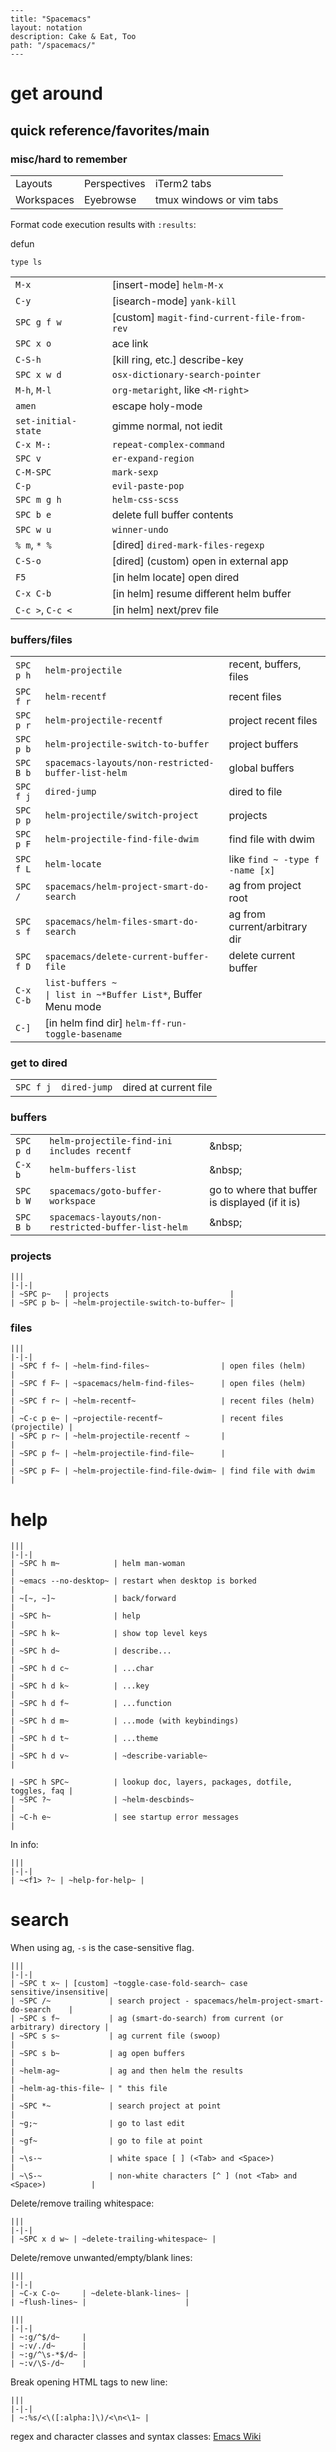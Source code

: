 #+OPTIONS: toc:nil -:nil H:6 ^:nil
#+EXCLUDE_TAGS: no_export
#+BEGIN_EXAMPLE
---
title: "Spacemacs"
layout: notation
description: Cake & Eat, Too
path: "/spacemacs/"
---
#+END_EXAMPLE

* get around
** quick reference/favorites/main
*** misc/hard to remember

| Layouts    | Perspectives | iTerm2 tabs              |
| Workspaces | Eyebrowse    | tmux windows or vim tabs |

Format code execution results with ~:results~:

defun

#+BEGIN_SRC shell :results value code
type ls
#+END_SRC


| ~M-x~               | [insert-mode] ~helm-M-x~                    |
| ~C-y~               | [isearch-mode] ~yank-kill~                  |
| ~SPC g f w~         | [custom] ~magit-find-current-file-from-rev~ |
| ~SPC x o~           | ace link                                    |
| ~C-S-h~             | [kill ring, etc.] describe-key              |
| ~SPC x w d~         | ~osx-dictionary-search-pointer~             |
| ~M-h~, ~M-l~        | ~org-metaright~, like ~<M-right>~           |
| ~amen~              | escape holy-mode                            |
| ~set-initial-state~ | gimme normal, not iedit                     |
| ~C-x M-:~           | ~repeat-complex-command~                    |
| ~SPC v~             | ~er-expand-region~                          |
| ~C-M-SPC~           | ~mark-sexp~                                 |
| ~C-p~               | ~evil-paste-pop~                            |
| ~SPC m g h~         | ~helm-css-scss~                             |
| ~SPC b e~           | delete full buffer contents                 |
| ~SPC w u~           | ~winner-undo~                               |
| ~% m~, ~* %~        | [dired] ~dired-mark-files-regexp~           |
| ~C-S-o~             | [dired] (custom) open in external app       |
| ~F5~                | [in helm locate] open dired                 |
| ~C-x C-b~           | [in helm] resume different helm buffer      |
| ~C-c >~, ~C-c <~    | [in helm] next/prev file                    |

*** buffers/files

|           |                                                     |                                           |
|-----------+-----------------------------------------------------+-------------------------------------------|
| ~SPC p h~ | ~helm-projectile~                                   | recent, buffers, files                    |
| ~SPC f r~ | ~helm-recentf~                                      | recent files                              |
| ~SPC p r~ | ~helm-projectile-recentf~                           | project recent files                      |
| ~SPC p b~ | ~helm-projectile-switch-to-buffer~                  | project buffers                           |
| ~SPC B b~ | ~spacemacs-layouts/non-restricted-buffer-list-helm~ | global buffers                            |
| ~SPC f j~ | ~dired-jump~                                        | dired to file                             |
| ~SPC p p~ | ~helm-projectile/switch-project~                    | projects                                  |
| ~SPC p F~ | ~helm-projectile-find-file-dwim~                    | find file with dwim                       |
| ~SPC f L~ | ~helm-locate~                                       | like ~find ~ -type f -name [x]~           |
| ~SPC /~   | ~spacemacs/helm-project-smart-do-search~            | ag from project root                      |
| ~SPC s f~ | ~spacemacs/helm-files-smart-do-search~              | ag from current/arbitrary dir             |
| ~SPC f D~ | ~spacemacs/delete-current-buffer-file~              | delete current buffer                     |
| ~C-x C-b~ | ~list-buffers ~                                     | list in ~*Buffer List*~, Buffer Menu mode |
| ~C-]~     | [in helm find dir] ~helm-ff-run-toggle-basename~    |                                           |

*** get to dired

|           |              |                       |
|-----------+--------------+-----------------------|
| ~SPC f j~ | ~dired-jump~ | dired at current file |

*** buffers

| ~SPC p d~ | ~helm-projectile-find-ini includes recentf~         | &nbsp;                                          |
| ~C-x b~   | ~helm-buffers-list~                                 | &nbsp;                                          |
| ~SPC b W~ | ~spacemacs/goto-buffer-workspace~                   | go to where that buffer is displayed (if it is) |
| ~SPC B b~ | ~spacemacs-layouts/non-restricted-buffer-list-helm~ | &nbsp;                                          |

*** projects

#+BEGIN_EXAMPLE
|||
|-|-|
| ~SPC p~   | projects                           |
| ~SPC p b~ | ~helm-projectile-switch-to-buffer~ |
#+END_EXAMPLE

*** files

#+BEGIN_EXAMPLE
|||
|-|-|
| ~SPC f f~ | ~helm-find-files~                | open files (helm)         |
| ~SPC f F~ | ~spacemacs/helm-find-files~      | open files (helm)         |
| ~SPC f r~ | ~helm-recentf~                   | recent files (helm)       |
| ~C-c p e~ | ~projectile-recentf~             | recent files (projectile) |
| ~SPC p r~ | ~helm-projectile-recentf ~       |                           |
| ~SPC p f~ | ~helm-projectile-find-file~      |                           |
| ~SPC p F~ | ~helm-projectile-find-file-dwim~ | find file with dwim       |
#+END_EXAMPLE

* help

#+BEGIN_EXAMPLE
|||
|-|-|
| ~SPC h m~            | helm man-woman                                      |
| ~emacs --no-desktop~ | restart when desktop is borked                      |
| ~[~, ~]~             | back/forward                                        |
| ~SPC h~              | help                                                |
| ~SPC h k~            | show top level keys                                 |
| ~SPC h d~            | describe...                                         |
| ~SPC h d c~          | ...char                                             |
| ~SPC h d k~          | ...key                                              |
| ~SPC h d f~          | ...function                                         |
| ~SPC h d m~          | ...mode (with keybindings)                          |
| ~SPC h d t~          | ...theme                                            |
| ~SPC h d v~          | ~describe-variable~                                 |

| ~SPC h SPC~          | lookup doc, layers, packages, dotfile, toggles, faq |
| ~SPC ?~              | ~helm-descbinds~                                    |
| ~C-h e~              | see startup error messages                          |
#+END_EXAMPLE

In info:

#+BEGIN_EXAMPLE
|||
|-|-|
| ~<f1> ?~ | ~help-for-help~ |
#+END_EXAMPLE

* search

When using ag, ~-s~ is the case-sensitive flag.

#+BEGIN_EXAMPLE
|||
|-|-|
| ~SPC t x~ | [custom] ~toggle-case-fold-search~ case sensitive/insensitive|
| ~SPC /~             | search project - spacemacs/helm-project-smart-do-search    |
| ~SPC s f~           | ag (smart-do-search) from current (or arbitrary) directory |
| ~SPC s s~           | ag current file (swoop)                                    |
| ~SPC s b~           | ag open buffers                                            |
| ~helm-ag~           | ag and then helm the results                               |
| ~helm-ag-this-file~ | " this file                                                |
| ~SPC *~             | search project at point                                    |
| ~g;~                | go to last edit                                            |
| ~gf~                | go to file at point                                        |
| ~\s-~               | white space [ ] (<Tab> and <Space>)                        |
| ~\S-~               | non-white characters [^ ] (not <Tab> and <Space>)          |
#+END_EXAMPLE

Delete/remove trailing whitespace:

#+BEGIN_EXAMPLE
|||
|-|-|
| ~SPC x d w~ | ~delete-trailing-whitespace~ |
#+END_EXAMPLE

Delete/remove unwanted/empty/blank lines:

#+BEGIN_EXAMPLE
|||
|-|-|
| ~C-x C-o~     | ~delete-blank-lines~ |
| ~flush-lines~ |                      |
#+END_EXAMPLE

#+BEGIN_EXAMPLE
|||
|-|-|
| ~:g/^$/d~     |
| ~:v/./d~      |
| ~:g/^\s-*$/d~ |
| ~:v/\S-/d~    |
#+END_EXAMPLE

Break opening HTML tags to new line:
#+BEGIN_EXAMPLE
|||
|-|-|
| ~:%s/<\([:alpha:]\)/<\n<\1~ |
#+END_EXAMPLE

regex and character classes and syntax classes: [[https://www.emacswiki.org/emacs/RegularExpression][Emacs Wiki]]

* interface

#+BEGIN_EXAMPLE
|||
|-|-|
| ~SPC T M~ | maximize                                       |
| ~f11~     | ~spacemacs/toggle-frame-fullscreen-non-native~ |
#+END_EXAMPLE

** Default
*** popwin-el

#+BEGIN_EXPORT html
<a href="https://github.com/m2ym/popwin-el" alt="popwin GitHub" target="_blank">GitHub</a>

Customization examples from a <a href="https://github.com/syl20bnr/spacemacs/issues/6649" alt="popwin customizations" target="_blank">GitHub issue</a>:
#+END_EXPORT

#+BEGIN_SRC emacs-lisp
(push '("*Help*" :dedicated t :position right :stick t :noselect t :width 0.3)
      popwin:special-display-config)
#+END_SRC

> Because push adds the entry to the beginning, it overrides the existing "*Help*" entry that appears later in the alist. A cleaner approach is to modify the entry in-place. If you want to change the height of help windows:

#+BEGIN_SRC emacs-lisp
(plist-put (cdr (assoc "*Help*" popwin:special-display-config))
           :height 0.25)
#+END_SRC

> If you want to change an entire entry:

#+BEGIN_SRC emacs-lisp
(setcdr (assoc "*Help*" popwin:special-display-config)
        '(:dedicated t :position right :stick t :noselect t :width 0.3))
#+END_SRC


** Alternatives
- [[https://github.com/bmag/emacs-purpose][Purpose]]
- [[https://github.com/wasamasa/shackle][Shackle]]

* buffer narrowing

#+BEGIN_EXAMPLE
|||
|-|-|
| ~C-x n~   | prefix            |
| ~C-x n d~ | narrow to block   |
| ~C-x n e~ | narrow to element |
| ~C-x n r~ | narrow to region  |
| ~C-x n s~ | narrow to subtree |
| ~C-x n w~ | widen             |
| ~SPC n w~ | widen             |
#+END_EXAMPLE

* layouts

"Perspectives" is managing layouts.

#+BEGIN_EXAMPLE
|||
|-|-|
| ~SPC l~     | ~spacemacs/layouts-transient-state/body ~ |      |
| ~SPC C-s a~ | ~persp-load-state-from-file~              | load |
#+END_EXAMPLE



** formatting/indenting/auto-format/autoformat

#+BEGIN_EXAMPLE
|||
|-|-|
| ~C-M-\~   | indent-region                          |
| ~C-x TAB~ | indent-rigidly                         |
| ~TAB~     | indent-for-tab-command                 |
| ~M-)~     | move-past-close-and-reindent           |
| ~>>~      | shifts right ~evil-shift-width~ amount |
#+END_EXAMPLE

#+BEGIN_SRC emacs-lisp
(setq standard-indent 2)
(setq tab-width 2)
(my-setup-indent 2)
#+END_SRC

#+BEGIN_EXAMPLE
|||
|-|-|
| ~SPC , t 2~ | set                                                     |
| ~SPC = j~   | format                                                  |
| ~SPC t h i~ | ~spacemacs/toggle-highlight-indentation~                |
| ~SPC t h c~ | ~spacemacs/toggle-highlight-indentation-current-column~ |
#+END_EXAMPLE

#+BEGIN_EXAMPLE
|||
|-|-|
| ~C-x h~                     | select all                                  |
| ~M-S-;~                     | eval-experssion                             |
| ~M-x list-packages~         | see all packages                            |
| ~q~                         | exit debugger                               |
| ~g c c~                     | toggle comment                              |
| ~SPC t n~                   | line numbers                                |
| ~SPC t r~                   | relative line numbers                       |
| ~SPC tab~                   | alternate buffer                            |
| ~SPC f y~                   | kill/get path & filename                    |
| ~SPC f j~ + ~SPC f y~ + ~q~ | kill/get path only (from dired)             |
| ~SPC r y~                   | see kill ring                               |
| ~SPC r r~                   | see registers, different format than ~:reg~ |
| ~SPC x w d~                 | ~osx-dictionary-search-pointer~             |
#+END_EXAMPLE

** bookmarks

#+BEGIN_EXAMPLE
|||
|-|-|
| ~C-x r M~, ~SPC r M~ [custom] | bookmark-set-no-overwrite | set bookmark   |
| ~C-x r l~, ~SPC r L~ [custom] | ~bookmark-bmenu-list~     | bookmark list  |
| ~SPC f b~, ~SPC r b~ [custom] | ~helm-filtered-bookmarks~ | helm bookmarks |
#+END_EXAMPLE

In *Bookmark List*:

#+BEGIN_EXAMPLE
|||
|-|-|
| ~?~             | help                                              |
| ~d~, ~x~        | like dired, mark and delete                       |
| ~RET~, ~1~, ~2~ | different ways to open                            |
| ~C-o~           | switch other window to this bookmark              |
| ~r~             | rename                                            |
| ~R~             | relocate                                          |
| ~t~             | toggle info                                       |
| ~s~             | save default bookmark file, prefix to non-default |
| ~l~             | load bookmark file                                |
#+END_EXAMPLE

** registers
Registers can hold text, rectangles, positions, window configurations, and buffer-local undo points.

#+BEGIN_EXAMPLE
|||
|-|-|
| ~SPC r r~                     | ~helm-register~                         | register list |
| ~C-x r w~, ~SPC r w~ [custom] | ~window-configuration-to-register~      | store         |
| ~C-x r j~, ~SPC r j~ [custom] | ~jump-to-register~                      | restore       |
| ~C-x r u~                     | ~undo-tree-save-state-to-register~      |               |
| ~C-x r U~                     | ~undo-tree-restore-state-from-register~ |               |
#+END_EXAMPLE


** marks

#+BEGIN_EXAMPLE
|||
|-|-|
| ~SPC t \~~ | ~spacemacs/toggle-evil-visual-mark-mode~ |
#+END_EXAMPLE

** tabs/indents

tab-width: [[https://www.gnu.org/software/emacs/manual/html_node/emacs/Text-Display.html#Text-Display][manual]]

* modes

#+BEGIN_EXPORT html
<a href="http://ergoemacs.org/emacs/emacs_minor_mode.html" alt="Ergo Emacs minor modes" target="_blank">Ergo Emacs</a>
#+END_EXPORT

#+BEGIN_EXPORT html
manual 23.3 <a href="https://www.gnu.org/software/emacs/manual/html_node/emacs/Choosing-Modes.html" target="_blank" alt="Choosing File Modes">Choosing File Modes</a>
#+END_EXPORT

#+BEGIN_EXAMPLE
|||
|-|-|
| ~SPC h d m~        | ~spacemacs-describe-mode~            | describe mode |
| ~C-h v major-mode~ | see current major mode               |               |
| ~M-: major-mode~   | see current major mode               |               |
| ~M-x normal-mode~  | revert to the buffer's original mode |               |
#+END_EXAMPLE

** JSON

#+BEGIN_EXAMPLE
|||
|-|-|
| ~C-c C-f~ | beautify/auto-format TODO bind/normalize this |
#+END_EXAMPLE

* windows

#+BEGIN_EXAMPLE
|||
|-|-|
| ~SPC w d~       | delete                    |
| ~SPC w h/j/k/l~ | move                      |
| ~SPC w m~       | toggle maximize           |
| ~SPC v/V/s/S~   | split or split with focus |
#+END_EXAMPLE

* kill & yank

Use arguements with ~yank-pop~:

> With no argument, the previous kill is inserted.
> With argument N, insert the Nth previous kill.
> If N is negative, this is a more recent kill.

* neotree

#+BEGIN_EXAMPLE
|||
|-|-|
| ~SPC p t~       | start at project root |        |
| ~SPC f t~, ~f3~ | toggle                |        |
| ~J~, ~K~        | navigate down/up      |        |
| ~H~, ~L~        | navigate siblings     |        |
| ~R~             | make root             |        |
| ~               | ~                     | vsplit |
| ~-~             | split                 |        |
| ~s~             | toggle hidden         |        |
#+END_EXAMPLE

* dired

[Quick ref PDF](https://www.gnu.org/software/emacs/refcards/pdf/dired-ref.pdf)

#+BEGIN_EXAMPLE
|||
|-|-|
| ~K~, ~gr~   | hide/kill and show/revert       |                              |
| ~w~         | ~dired-copy-filename-as-kill~   | copy filename                |
| ~SPC u 0 w~ | copy filename with full path    |                              |
| ~o~         | open in other window            |                              |
| ~C-o~       | open in new window              |                              |
| ~+~         | ~dired-create-directory~        | create directory             |
| ~m~ & ~u~   | mark & unmark                   |                              |
| ~* !~       | ~dired-unmark-all-files~        | unmark all                   |
| ~t~         | toggle all                      |                              |
| ~* s~       | mark all                        |                              |
| ~* /~       | mark directories                |                              |
| ~* .~       | mark extensions                 |                              |
| ~* @~       | mark symlinks                   |                              |
| ~* / t~     | mark all files                  |                              |
| ~% g~       | mark files that contain REGEXP  |                              |
| ~% m~, ~* %~       |~dired-mark-files-regexp~| mark filename that match Emacs regexp                              |
| ~d~         | mark for deletion               |                              |
| ~x~         | ~dired-do-flagged-delete~       | delete deletion-marked files |
| ~!~         | run shell command               |                              |
| ~SPC f f~   | new file (at current directory) |                              |
| ~C~         | copy                            |                              |
| ~R~         | rename/move                     |                              |
| ~D~         | delete                          |                              |
| ~S~         | symlink                         |                              |
| ~g~         | refresh ("read aGain")          |                              |
| ~l~         | relist file at point            |                              |
| ~s~         | sort toggle (~C-u~ to pass switches)                     |                              |
| ~(~         | toggle details                  |                              |
| ~A~         | search marked                   |                              |
| ~C-x C-q~   | switch to wdired                |                              |
| ~C-c C-c~   | save wdired changes             |                              |
| ~(~         | toggle details                  |                              |
| ~J~         | find files from here            |                              |
| ~C-x M-o~   | hide/toggle uninteresting files |                              |
| ~i~ | ~dired-maybe-insert-subdir~ | open subdir inside same window |
| ~SPC u K~ | ~dired-do-kill-lines~ | [from subdir's line] remove that subdir |
#+END_EXAMPLE

** hide unwanted files workflow

- mark matching files with ~* %~
- toggle to others with ~t~
- kill files with ~K~

** get to physical path, not sym path

*** directory Use default ~^~ to go up, but use custom ~U~ to go up from the current physical directory. Use ~U~, ~v~ to change from being inside a symlinked-dir path to the physical path.

*** TODO find attribution for this

#+BEGIN_SRC emacs-lisp
  ;; Same as ~dired-up-directory', except for wrapping with ~file-truename'.
  ;; ref. https://emacs.stackexchange.com/questions/29908/dired-up-to-parent-directory-on-symlink/29910
  (defun my-dired-up-directory (&optional other-window)
    "Run Dired on parent directory of current directory.
Follows symlinks for current directory.
Find the parent directory either in this buffer or another buffer.
Creates a buffer if necessary.
If OTHER-WINDOW (the optional prefix arg), display the parent
directory in another window."
    (interactive "P")
    (let* ((dir  (file-truename (dired-current-directory)))
           (up   (file-name-directory (directory-file-name dir))))
      (or (dired-goto-file (directory-file-name dir))
          ;; Only try dired-goto-subdir if buffer has more than one dir.
          (and (cdr dired-subdir-alist)  (dired-goto-subdir up))
          (progn (if other-window (dired-other-window up) (dired up))
                 (dired-goto-file dir)))))

(define-key dired-mode-map (kbd "U") 'my-dired-up-directory)
#+END_SRC

*** file

*** TODO how to jump to a symlink's directory?

** sorting

[[https://www.emacswiki.org/emacs/DiredSorting][Emacs Wiki]]

* keybindings

[Spacemacs Guide](https://github.com/syl20bnr/spacemacs/wiki/Keymaps-guide)

#+BEGIN_EXAMPLE
|||
|-|-|
| ~evil-insert-state-map~ |
#+END_EXAMPLE

#+BEGIN_SRC emacs-lisp
;; these are the same... they are preceded with SPC
(evil-leader/set-key ",h" 'eyebrowse-prev-winow-config')
(spacemacs/set-leader-keys "'" 'projectile-run-term)
#+END_SRC

** format of keyboard macros during editing

From ~[[help:edmacro-mode][edmacro-mode]]~ help.

#+BEGIN_SRC help
Format of keyboard macros during editing:

Text is divided into "words" separated by whitespace.  Except for
the words described below, the characters of each word go directly
as characters of the macro.  The whitespace that separates words
is ignored.  Whitespace in the macro must be written explicitly,
as in "foo SPC bar RET".

 * The special words RET, SPC, TAB, DEL, LFD, ESC, and NUL represent
   special control characters.  The words must be written in uppercase.

 * A word in angle brackets, e.g., <return>, <down>, or <f1>, represents
   a function key.  (Note that in the standard configuration, the
   function key <return> and the control key RET are synonymous.)
   You can use angle brackets on the words RET, SPC, etc., but they
   are not required there.

 * Keys can be written by their ASCII code, using a backslash followed
   by up to six octal digits.  This is the only way to represent keys
   with codes above \377.

 * One or more prefixes M- (meta), C- (control), S- (shift), A- (alt),
   H- (hyper), and s- (super) may precede a character or key notation.
   For function keys, the prefixes may go inside or outside of the
   brackets:  C-<down> = <C-down>.  The prefixes may be written in
   any order:  M-C-x = C-M-x.

   Prefixes are not allowed on multi-key words, e.g., C-abc, except
   that the Meta prefix is allowed on a sequence of digits and optional
   minus sign:  M--123 = M-- M-1 M-2 M-3.

 * The ‘^’ notation for control characters also works:  ^M = C-m.

 * Double angle brackets enclose command names:  <<next-line>> is
   shorthand for M-x next-line RET.

 * Finally, REM or ;; causes the rest of the line to be ignored as a
   comment.

Any word may be prefixed by a multiplier in the form of a decimal
number and ‘*’:  3*<right> = <right> <right> <right>, and
10*foo = foofoofoofoofoofoofoofoofoofoo.

Multiple text keys can normally be strung together to form a word,
but you may need to add whitespace if the word would look like one
of the above notations:  ‘; ; ;’ is a keyboard macro with three
semicolons, but ‘;;;’ is a comment.  Likewise, ‘\ 1 2 3’ is four
keys but ‘\123’ is a single key written in octal, and ‘< right >’
is seven keys but ‘<right>’ is a single function key.  When in
doubt, use whitespace.

#+END_SRC

~C-m~ acts as ~<return>~.

* color

#+BEGIN_EXAMPLE
|||
|-|-|
| ~custom-enabled-themes~ | [variable]      |                   |
| ~(get-faces (point))~   | all faces       |                   |
| ~, f h~                   | ~describe-face~ | [custom shortcut] |
| ~, f l~ | ~list-faces-display~ | [custom] see all faces/colors |
#+END_EXAMPLE

* Modes
** markdown

|               |                                                                                      |
|---------------+--------------------------------------------------------------------------------------|
| ~orgtbl-mode~ | "hijacks" tab.                                                                       |
| ~SPC m i l~   | ~markdown-insert-link~                                                               |
| ~SPC m i f~   | insert footnote                                                                      |
| ~SPC m i i~   | insert image                                                                         |
| ~SPC m i I~   | insert reference image                                                               |
| ~SPC m x C~   | make region code or insert code (Github Flavored Markdown format)                    |
| ~SPC m x Q~   | blockquote region                                                                    |
| ~SPC m x p~   | make region or insert pre                                                            |
| ~gj~          | outline forward same level                                                           |
| ~gk~          | outline backward same level                                                          |
| ~gh~          | outline up one level                                                                 |
| ~gl~          | outline next visible heading                                                         |
| ~SPC m {~     | backward paragraph                                                                   |
| ~SPC m }~     | forward paragraph                                                                    |
| ~SPC m N~     | next link                                                                            |
| ~SPC m P~     | previous link                                                                        |
| ~M-k~         | markdown-move-up                                                                     |
| ~M-j~         | markdown-move-down                                                                   |
| ~M-h~         | markdown-promote                                                                     |
| ~M-l~         | markdown-demote                                                                      |
| ~SPC m c p~   | preview                                                                              |
| ~SPC m c P~   | live preview using engine defined with layer variable =markdown-live-preview-engine= |
| ~SPC m c e~   | export                                                                               |
| ~SPC m c v~   | export and preview                                                                   |

** JS


[[https://github.com/felipeochoa/rjsx-mode][rjxs-mode]]

*** js2-mode

#+BEGIN_EXAMPLE
|||
|-|-|
| ~SPC m w~ | ~js2-mode-toggle-warnings-and-errors~ | toggle errors (e.g. underline missing semicolons |
#+END_EXAMPLE

see [[https://emacs.stackexchange.com/questions/26949/can-i-turn-off-or-switch-the-syntax-checker-for-js2-mode][emacs stack exchange]]



*** JSX-IDE mode

#+BEGIN_EXAMPLE
|||
|-|-|
| ~C-c C-o~                | toggle element                   |                 |
| ~C-c C-f~                | toggle all funtions              |                 |
| ~C-c @ C-c~              | ~hs-toggle-hiding~               | toggle block (like folding)    |
| ~C-c @ C-h~, ~C-c @ C-s~ | ~hs-hide-block~, ~hs-show-block~ | hide/show block |
#+END_EXAMPLE



*** React

prevent/don't auto-add quotes/quotation marks after typing ~=~ in JSX attributes

#+BEGIN_EXAMPLE
|||
|-|-|
| ~(setq-local web-mode-enable-auto-quoting nil)~ |
#+END_EXAMPLE



# Links

[Spacemacs Advanced Kit](http://oss.io/p/trishume/spacemacs)

[Org Cheat Sheet](https://emacsclub.github.io/html/org_tutorial.html#sec-8-1)



** Emacs Lisp

| ~SPC m h h~ | ~elisp-slime-nav-describe-elisp-thing-at-point~ | help with thing at point |

* helm and helm-projectile

[[https://github.com/emacs-helm/helm/wiki][Wiki]]

** set defaults

#+BEGIN_SRC emacs-lisp
  (setq helm-ag-command-option " -U" )
#+END_SRC

** note :no_export:
NOTE: seems like marking multiple files and then opening all buffers in their own windows does not work by default. (Does in helm-mini, but not helm-projectile or helm-projectile-find-file or helm-find-file.) (Bug?) I must pass universal argument for it to work. But only once. After that, no universal-argument is required ... as if doing it once "fixes" it. I mapped universal argument to C-return:

** note about helm-do-ag and helm-projectile-projects mapping     :no_export:


  #+BEGIN_SRC emacs-lisp :no_export:

;; breaks on app init, evals okay, though
;; note: attempting to define-key or key-chord-define directly on helm-do-ag-map breaks app init
;; (define-key helm-do-ag-map (kbd "C-h") 'backward-delete-char)
;; (define-key helm-projectile-projects-map (kbd "C-h") 'backward-delete-char)



;; ...



;; TODO why don't these work
;; helm-projectile-projects
;; (with-eval-after-load 'helm-projectile-projects-mode
;;   (define-key helm-projectile-projects-map (kbd "C-h") 'backward-delete-char)
;;   )
;; helm-do-ag
;; (with-eval-after-load 'helm-do-ag-mode
;;   (define-key helm-do-ag-map (kbd "C-h") 'backward-delete-char))
;; (spacemacs/set-leader-keys "-" 'shrink-window-five)





;; ...



;; TODO add kill ring access to minibuffer input/readline mode
;; (key-chord-define helm-do-ag-map (kbd "';") 'helm-show-kill-ring)
;; (key-chord-define helm-do-ag-map (kbd "';") 'helm-register)

  #+END_SRC




#+BEGIN_EXAMPLE
|||
|-|-|
| ~(define-key helm-map (kbd "C-<return>") 'universal-argument)~ |
#+END_EXAMPLE

#+BEGIN_EXAMPLE
|||
|-|-|
| ~C-c ?~ | help                 |
| ~C-S-h~ | describe key binding |
#+END_EXAMPLE

#+BEGIN_EXAMPLE
|||
|-|-|
| ~C-o~               | jump to next section                                            |
| ~M-P~, ~M-N~        | prev/next search                                                |
| ~<left>~, ~<right>~, ~C-c <~, ~C-c >~ | prev/next file in results, ~helm-ag--next-file~|
| ~F3~                | (for helm search) open results in buffer/promote to buffer      |
| ~C-s~               | grep highlighted dir/file                                       |
| ~C-z~               | show actions                                                    |
| ~C-SPC~             | toggle mark                                                     |
| ~M-a~               | toggle all                                                      |
| ~C-c o~             | open other window                                               |
| ~C-]~               | toggle info                                                     |
| ~C-c >~             | truncate line (TODO where is this available?)                   |
| ~M-D~               | delete                                                          |
| ~C-t~               | toggle display horizontal/vertical                              |
| ~SPC .~, ~M-m r l~  | resume last completion buffer, use universal argument to choose |
| ~SPC r s~           | resume last search buffer                                       |
| ~SPC s \~~          | go to last place reached with helm ag                           |
| ~C-o~               | next source                                                     |
| ~C-c =~             | ediff file                                                      |
| ~C-c X~             | open with default app (also see ~C-c C-x~)                      |
| ~C-c TAB~           | copy to buffer                                                  |
| ~C-c C-y~           | helm yank selection (sorta like hippie-expand)                  |
#+END_EXAMPLE

#+BEGIN_EXAMPLE
|||
|-|-|
| ~C-x C-b~ | (in helm) resume different helm buffer                          |
| ~C-s~     | (from helm-projectile ~SPC p p~) start ag search from directory |
#+END_EXAMPLE

** helm projectile project

#+BEGIN_EXAMPLE
|||
|-|-|
| ~SPC p I~ | ~projectile-invalidate-cache~ | empty ~projectile-projects-cache~ |
| ~C-d~     | jump to dired                 |                                   |
#+END_EXAMPLE

** helm ag

Ignore stuff with ~.agignore~. Make searches oase sensitive with ~-s~.

#+BEGIN_EXAMPLE
|||
|-|-|
| ~C-x C-s~        | Save ag results to buffer (Ask save buffer name if prefix key is specified) |
| ~C-c C-f~        | Enable helm-follow-mode                                                     |
| ~C-c >~, ~right~ | Move to next file                                                           |
| ~C-c <~, ~left~  | Move to previous file                                                       |
| ~C-c C-e~        | Switch to edit mode                                                         |
#+END_EXAMPLE

** helm misc


#+BEGIN_EXAMPLE
|||
|-|-|
| ~SPC s w g~ | google suggest                       |
| ~SPC s w w~ | wikipedia suggest                    |
| ~f2~        | [in file & projectile] jump to dired |
#+END_EXAMPLE

*** use ag instead of grep

<a href="https://emacs.stackexchange.com/questions/21197/how-can-i-map-helm-projectile-grep-to-helm-projectile-ag" target="_blank">s.o. reference</a>

#+BEGIN_SRC emacs-lisp
(define-advice helm-projectile-grep (:override (&optional dir) ag)
      (helm-do-ag (or dir (projectile-project-root))))
#+END_SRC

** error buffer

#+BEGIN_EXAMPLE
|||
|-|-|
| ~SPC e n~, ~SPC e p~ | next/previous         |
| ~SPC e~              | error transient state |
#+END_EXAMPLE

#+BEGIN_SRC emacs-lisp
(setq powerline-default-separator 'utf-8)
(setq powerline-default-separator 'zigzag)
#+END_SRC

#+BEGIN_EXAMPLE
|||
|-|-|
| ~*dired~  | filter major-mode dired         |
| ~*!dired~ | filter exclude major-mode dired |
#+END_EXAMPLE

* company

#+BEGIN_EXAMPLE
|||
|-|-|
| ~M-h~          | [company is active] show help popup/tooltip |
| ~pos-tip-hide~ | hide the popup/tooltip                      |
#+END_EXAMPLE

* yasnippet

Spacelayers' ~auto-completion~ mode adds ~indent-for-tab-command~ to TAB (~(kbd "C-i")~). Yasnippet expand is ~M-/~, ~C-p~: ~hippie-expand~.

#+BEGIN_EXAMPLE
|||
|-|-|
| ~SPC i s v~ | ~helm-yas-visit-snippet-file~ |                     |
| ~SPC i s n~ | ~yas-new-snippet~             |                     |
| ~SPC i s h~ | ~spacemacs/helm-yas~          | major mode snippets |
#+END_EXAMPLE

YASnippet documentation: http://joaotavora.github.io/yasnippet/snippet-development.html

Discussion about removing snippets: https://github.com/joaotavora/yasnippet/issues/585

My snippets are in ~.emacs.d/private/snippets/~. Add ~.yas-parents~ file in a dir to pull in its snippets. Add ~.yas-skip~ to ignore snippets in a directory.

* git

See <a href="/git">git</a>

* comments

Toggle ~auto-fill-mode~ with ~SPC t F~ to "wrap" as you type; ~comment-auto-fill-only-comments~ for it to work only when inside comments. Use ~refill-mode~ to adjust all adjacent lines while inserting.

[[https://stackoverflow.com/a/11969862/1052412][SO reference]]

* tags/ctags

See variable ~tags-table-list~. 

+Add tags file with ~ctags -f tagsfilename~.+ Add tags with ~SPC p C-g~ (~projectile-regenerate-tags~).

Global ~.ctags~ file is in dotfiles, local ~.ctags~ file per project is respected, too. For instance, to exclude massive json files in a project:

#+BEGIN_SRC sh
--exclude=*.json
#+END_SRC

* other configs

[[https://github.com/r-darwish/dcp/blob/000856dc0622e70b576cceb87322c45d37b7d73f/.spacemacs][r-darwish]]

* Emacs Lisp

** lists

Delete an item with:

#+BEGIN_SRC emacs-lisp
(setq tags-table-list (delete "/Users/recurvirostridae/unwanted/TAGS" tags-table-list))
#+END_SRC

List basics at <a href="https://www.emacswiki.org/emacs/ListStructure" target="_blank">Emacs Wiki List Structure</a> and <a href="https://www.emacswiki.org/emacs/ListModification" target="_blank">Emacs Wiki List Modification</a>.


** Local variables

# -*- org-use-tag-inheritance: nil; -*-

#+BEGIN_EXAMPLE
# local variables:
:# org-attach-directory: "./data"
:# org-id-method: uuid
# end:
#+END_EXAMPLE


** lisp state

#+BEGIN_EXAMPLE
|||
|-|-|
| ~SPC k .~ | enter lisp state |
| ~j~ ~k~   | navigate         |
| ~C-[~     | exit             |
#+END_EXAMPLE

* misc

#+BEGIN_EXAMPLE
|||
|-|-|
| ~align-regexp~ | arbitrary alignment |
| ~C-x C-o~ | ~delete-blank-lines~ |
| ~SPC t C-d~, ~SPC T f~        | toggle fringe                                                                |
| ~SPC , i~                     | [custom] helm imenu                                                          |
| ~C-s )~                       | (in insert mode) insert literal parenthesis (don't allow smart entry)        |
| ~SPC u SPC b d~               | close window along with buffer delete                                        |
| ~SPC u SPC w d~               | delete buffer along with close window                                        |
| ~SPC b e~                     | erase buffer contents                                                        |
| ~SPC b P~                     | paste clipbaord contents over all buffer content                             |
| ~SPC b Y~                     | copy entire/full buffer to clipboard                                         |
| ~SPC o~ and ~SPC m o~         | reserved for the user                                                        |
| ~SPC j u~                     | jump to URL                                                                  |
| ~-*-~                         | use to surround a (commented) first line in a file to specify file variables |
| ~; -*- mode: Emacs-Lisp; -*-~ | specify major mode in first line of a file                                   |
| ~SPC u SPC !~                 | shell command into current buffer                                            |
#+END_EXAMPLE

** perform action on current buffer (example)

#+BEGIN_SRC emacs-lisp
(defun execute-prettier-on-current-buffer ()
  "run a command on the current file and revert the buffer"
  (interactive)
  (shell-command
   (format "prettier --single-quote --jsx-bracket-same-line --trailing-comma es5 --write %s"
           (shell-quote-argument (buffer-file-name))))
  (revert-buffer t t t))

(define-key evil-normal-state-map (kbd ", C-p") 'execute-prettier-on-current-buffer)
#+END_SRC

** perform action on dired file at point (example)

Reference: http://justinsboringpage.blogspot.com/2009/04/running-elisp-function-on-each-marked.html

#+BEGIN_SRC emacs-lisp
;;; usage example - for-each-dired-marked-file returns a filename and path
;;; for each marked file, so this is what a function using it looks like
(defun view-stuff(filename)
"opens up the file and gets the length of it, then messages the result"
(let (fpath fname mybuffer len)
  (setq fpath filename)
  (setq fname (file-name-nondirectory fpath))
  (setq mybuffer (find-file fpath))
  (setq len (buffer-size))
  (kill-buffer mybuffer)
  (message "Buffer length %d %s" len (buffer-file-name mybuffer))))

; Usage example
(defun test-for-each-dired-marked-file()
(interactive)
(for-each-dired-marked-file 'view-stuff))

(defun for-each-dired-marked-file(fn)
"Do stuff for each marked file, only works in dired window"
(interactive)
(if (eq major-mode 'dired-mode)
   (let ((filenames (dired-get-marked-files)))
     (mapcar fn filenames))
 (error (format "Not a Dired buffer \(%s\)" major-mode))))
#+END_SRC

** shortcut to type a macro (example)

#+BEGIN_SRC emacs-lisp
(define-key evil-normal-state-map (kbd ",N") (lambda () (interactive) (evil-ex "-")))
#+END_SRC

*** TODO figure out how to "press enter" after an ex command

#+BEGIN_SRC emacs-lisp
;; https://emacs.stackexchange.com/questions/14163/how-create-keybindings-for-evil-command-line/14165
(eval-after-load 'evil-vars
  '(define-key evil-ex-completion-map (kbd "<f9>") 'exit-minibuffer))
#+END_SRC

** vertical & horizontal splits

See ~split-height-threshold~, ~split-width-threshold~, and ~split-window-preferred-function~. If Magit splits horizontally instead of vertically on a large monitor, bump up the ~split-height-threshold~, e.g. ~(setq split-height-threshold 120)~.

** line endings

[[https://www.emacswiki.org/emacs/EndOfLineTips][Emacs Wiki EOL tips]]

~revert-buffer-with-coding-system~

*** Remove

Substitute out the literal return key (~C-q C-m~): ~,s C-q C-m/~

*** Open with/switch to

~revert-buffer-with-coding-system~ -> ~utf-8-dos~

** toggles / display

#+BEGIN_EXAMPLE
|||
|-|-|
| ~SPC t n~ | toggle line numbers          |
| ~SPC t r~ | toggle relative line numbers |
| ~SPC t l~ | toggle line wrap             |
| ~SPC t W~ | [custom] toggle word wrap    |
#+END_EXAMPLE

#+BEGIN_EXAMPLE
|||
|-|-|
| ~audo-mode-alist~ | list of regex file extensions to determine the major mode |
#+END_EXAMPLE

** TRAMP

Fix remote zsh prompt to permit TRAMP (from [github](https://github.com/syl20bnr/spacemacs/issues/1945)):

~[ [ $TERM == "dumb" ] ] && unsetopt zle && PS1='$ ' && return~ (remove space between brackets)
